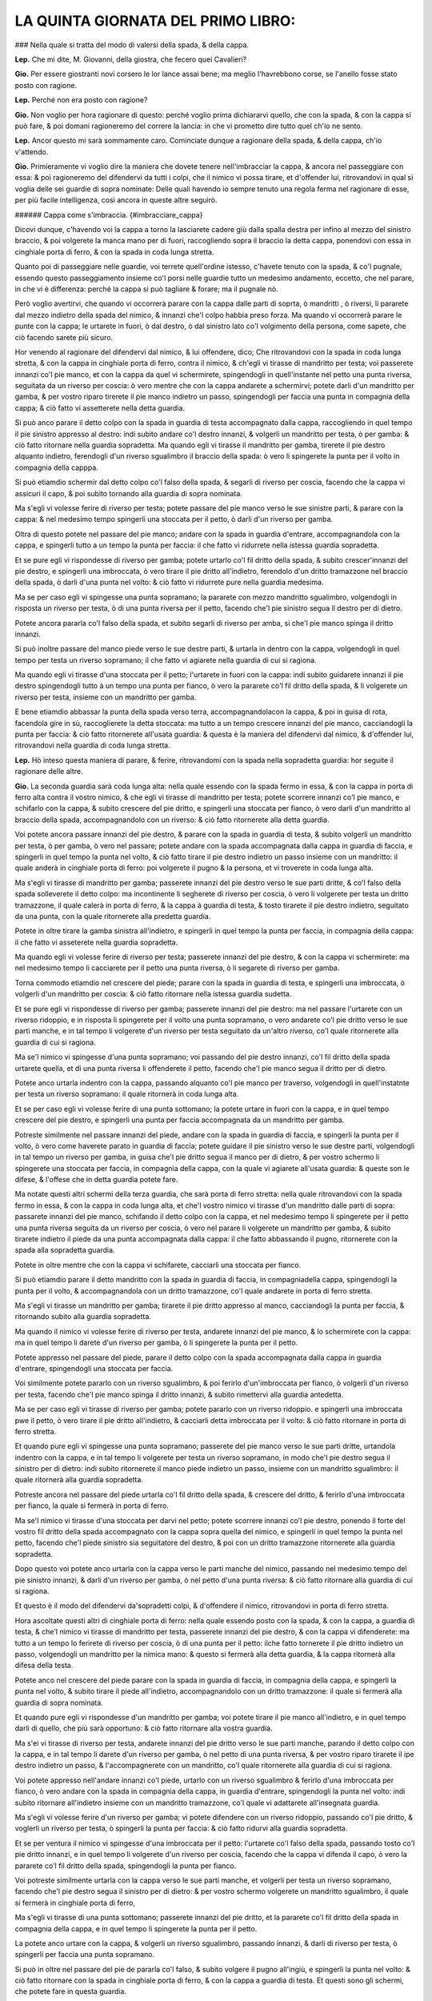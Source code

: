 LA QUINTA GIORNATA DEL PRIMO LIBRO:
-----------------------------------

### Nella quale si tratta del modo di valersi della spada, & della cappa.

**Lep.** Che mi dite, M. Giovanni, della giostra, che fecero quei Cavalieri?

**Gio.** Per essere giostranti novi corsero le lor lance assai bene; ma meglio
l'havrebbono corse, se l'anello fosse stato posto con ragione.

**Lep.** Perché non era posto con ragione?

**Gio.** Non voglio per hora ragionare di questo: perché voglio prima
dichiararvi quello, che con la spada, & con la cappa si può fare, & poi domani
ragioneremo del correre la lancia: in che vi prometto dire tutto quel ch'io ne
sento.

**Lep.** Ancor questo mi sarà sommamente caro. Cominciate dunque a ragionare
della spada, & della cappa, ch'io v'attendo.

**Gio.** Primieramente vi voglio dire la maniera che dovete tenere
nell'imbracciar la cappa, & ancora nel passeggiare con essa: & poi ragioneremo
del difendervi da tutti i colpi, che il nimico vi possa tirare, et d'offender
lui, ritrovandovi in qual si voglia delle sei guardie di sopra nominate: Delle
quali havendo io sempre tenuto una regola ferma nel ragionare di esse, per più
facile intelligenza, così ancora in queste altre seguirò.

###### Cappa come s'imbraccia. {#imbracciare_cappa}

Dicovi dunque, c'havendo voi la cappa a torno la lasciarete cadere giù dalla
spalla destra per infino al mezzo del sinistro braccio, & poi volgerete la manca
mano per di fuori, raccogliendo sopra il braccio la detta cappa, ponendovi con
essa in cinghiale porta di ferro, & con la spada in coda lunga stretta.

Quanto poi di passeggiare nelle guardie, voi terrete quell'ordine istesso,
c'havete tenuto con la spada, & co'l pugnale, essendo questo passeggiamento
insieme co'l porsi nelle guardie tutto un medesimo andamento, eccetto, che nel
parare, in che vi è differenza: perché la cappa si può tagliare & forare; ma il
pugnale nò.

Però voglio avertirvi, che quando vi occorrerà parare con la cappa dalle parti
di soprta, ò mandritti , ò riversi, li pararete dal mezzo indietro della spada
del nimico, & innanzi che'l colpo habbia preso forza. Ma quando vi occorrerà
parare le punte con la cappa; le urtarete in fuori, ò dal destro, ò dal sinistro
lato co'l volgimento della persona, come sapete, che ciò facendo sarete più
sicuro.

Hor venendo al ragionare del difendervi dal nimico, & lui offendere, dico; Che
ritrovandovi con la spada in coda lunga stretta, & con la cappa in cinghiale
porta di ferro, contra il nimico, & ch'egli vi tirasse di mandritto per testa;
voi passerete innanzi co'l pie manco, et con la cappa da quel vi schermirete,
spingendogli in quell'instante nel petto una punta riversa, seguitata da un
riverso per coscia: ò vero mentre che con la cappa andarete a schermirvi; potete
darli d'un mandritto per gamba, & per vostro riparo tirerete il pie manco
indietro un passo, spingendogli per faccia una punta in compagnia della cappa; &
ciò fatto vi assetterete nella detta guardia.

Si può anco parare il detto colpo con la spada in guardia di testa accompagnato
dalla cappa, raccogliendo in quel tempo il pie sinistro appresso al destro: indi
subito andare co'l destro innanzi, & volgerli un mandritto per testa, ò per
gamba: & ciò fatto ritornare nella guardia sopradetta. Ma quando egli vi tirasse
il mandritto per gamba, tirerete il pie destro alquanto indietro, ferendogli
d'un riverso sgualimbro il braccio della spada: ò vero li spingerete la punta
per il volto in compagnia della capppa.

Si può etiamdio schermir dal detto colpo co'l falso della spada, & segarli di
riverso per coscia, facendo che la cappa vi assicuri il capo, & poi subito
tornando alla guardia di sopra nominata.

Ma s'egli vi volesse ferire di riverso per testa; potete passare del pie manco
verso le sue sinistre parti, & parare con la cappa: & nel medesimo tempo
spingerli una stoccata per il petto, ò darli d'un riverso per gamba.

Oltra di questo potete nel passare del pie manco; andare con la spada in guardia
d'entrare, accompagnandola con la cappa, e spingerli tutto a un tempo la punta
per faccia: il che fatto vi ridurrete nella istessa guardia sopradetta.

Et se pure egli vi rispondesse di riverso per gamba; potete urtarlo co'l fil
dritto della spada, & subito crescer'innanzi del pie destro, e spingerli una
imbroccata, ò vero tirare il pie dritto all'indietro, ferendolo d'un dritto
tramazzone nel braccio della spada, ò darli d'una punta nel volto: & ciò fatto
vi ridurrete pure nella guardia medesima.

Ma se per caso egli vi spingesse una punta sopramano; la pararete con mezzo
mandritto sgualimbro, volgendogli in risposta un riverso per testa, ò di una
punta riversa per il petto, facendo che'l pie sinistro segua il destro per di
dietro.

Potete ancora pararla co'l falso della spada, et subito segarli di riverso per 
amba, si che'l pie manco spinga il dritto innanzi.

Si può inoltre passare del manco piede verso le sue destre parti, & urtarla in
dentro con la cappa, volgendogli in quel tempo per testa un riverso sopramano;
il che fatto vi agiarete nella guardia di cui si ragiona.

Ma quando egli vi tirasse d'una stoccata per il petto; l'urtarete in fuori con
la cappa: indi subito guidarete innanzi il pie destro spingendogli tutto à un
tempo una punta per fianco, ò vero la pararete co'l fil dritto della spada, & li
volgerete un riverso per testa, insieme con un mandritto per gamba.

E bene etiamdio abbassar la punta della spada verso terra, accompagnandolacon la
cappa, & poi in guisa di rota, facendola gire in sù, raccoglierete la detta
stoccata: ma tutto a un tempo crescere innanzi del pie manco, cacciandogli la
punta per faccia: & ciò fatto ritornerete all'usata guardia: & questa è la
maniera del difendervi dal nimico, & d'offender lui, ritrovandovi nella guardia
di coda lunga stretta.

**Lep.** Hò inteso questa maniera di parare, & ferire, ritrovandomi con la spada
nella sopradetta guardia: hor seguite il ragionare delle altre.

**Gio.** La seconda guardia sarà coda lunga alta: nella quale essendo con la
spada fermo in essa, & con la cappa in porta di ferro alta contra il vostro
nimico, & che egli vi tirasse di mandritto per testa; potete scorrere innanzi
co'l pie manco, e schifarlo con la cappa, & subito crescere del pie dritto, e
spingerli una stoccata per fianco, ò vero darli d'un mandritto al braccio della
spada, accompagnandolo con un riverso: & ciò fatto ritornerete alla detta
guardia.

Voi potete ancora passare innanzi del pie destro, & parare con la spada in
guardia di testa, & subito volgerli un mandritto per testa, ò per gamba, ò vero
nel passare; potete andare con la spada accompagnata dalla cappa in guardia di
faccia, e spingerli in quel tempo la punta nel volto, & ciò fatto tirare il pie
destro indietro un passo insieme con un mandritto: il quale anderà in cinghiale
porta di ferro: poi volgerete il pugno & la persona, et vi troverete in coda
lunga alta.

Ma s'egli vi tirasse di mandritto per gamba; passerete innanzi del pie destro
verso le sue parti dritte, & co'l falso della spada solleverete il detto colpo:
ma incontinente li segherete di riverso per coscia, ò vero li volgerete per
testa un dritto tramazzone, il quale calerà in porta di ferro, & la cappa à
guardia di testa, & tosto tirarete il pie destro indietro, seguitato da una
punta, con la quale ritornerete alla predetta guardia.

Potete in oltre tirare la gamba sinistra all'indietro, e spingerli in quel tempo
la punta per faccia, in compagnia della cappa: il che fatto vi asseterete nella
guardia sopradetta.

Ma quando egli vi volesse ferire di riverso per testa; passerete innanzi del pie
destro, & con la cappa vi schermirete: ma nel medesimo tempo li cacciarete per
il petto una punta riversa, ò li segarete di riverso per gamba.

Torna commodo etiamdio nel crescere del piede; parare con la spada in guardia di
testa, e spingerli una imbroccata, ò volgerli d'un mandritto per coscia: & ciò
fatto ritornare nella istessa guardia sudetta.

Et se pure egli vi rispondesse di riverso per gamba; passerete innanzi del pie
destro: ma nel passare l'urtarete con un riverso ridoppio, e in risposta li
spingerete per il volto una punta sopramano, o vero andarete co'l pie dritto
verso le sue parti manche, e in tal tempo li volgerete d'un riverso per testa
seguitato da un'altro riverso, co'l quale ritornerete alla guardia di cui si
ragiona.

Ma se'l nimico vi spingesse d'una punta sopramano; voi passando del pie destro
innanzi, co'l fil dritto della spada urtarete quella, et di una punta riversa li
offenderete il petto, facendo che'l pie manco segua il dritto per di dietro.

Potete anco urtarla indentro con la cappa, passando alquanto co'l pie manco per
traverso, volgendogli in quell'instatnte per testa un riverso sopramano: il
quale ritornerà in coda lunga alta.

Et se per caso egli vi volesse ferire di una punta sottomano; la potete urtare
in fuori con la cappa, e in quel tempo crescere del pie destro, e spingerli una
punta per faccia accompagnata da un mandritto per gamba.

Potreste similmente nel passare innanzi del piede, andare con la spada in
guardia di faccia, e spingerli la punta per il volto, ò vero come haverete
parato in guardia di faccia; potete guidare il pie sinistro verso le sue destre
parti, volgendogli in tal tempo un riverso per gamba, in guisa che'l pie dritto
segua il manco per di dietro, & per vostro schermo li spingerete una stoccata
per faccia, in compagnia della cappa, con la quale vi agiarete all'usata
guardia: & queste son le difese, & l'offese che in detta guardia potete fare.

Ma notate questi altri schermi della terza guardia, che sarà porta di ferro
stretta: nella quale ritrovandovi con la spada fermo in essa, & con la cappa in
coda lunga alta, et che'l vostro nimico vi tirasse d'un mandritto dalle parti di
sopra: passarete innanzi del pie manco, schifando il detto colpo con la cappa,
et nel medesimo tempo li spingerete per il petto una punta riversa seguita da un
riverso per coscia, ò vero nel parare li volgerete un mandritto per gamba, &
subito tirarete indietro il piede da una punta accompagnata dalla cappa: il che
fatto abbassando il pugno, ritornerete con la spada alla sopradetta guardia.

Potete in oltre mentre che con la cappa vi schifarete, cacciarli una stoccata
per fianco.

Si può etiamdio parare il detto mandritto con la spada in guardia di faccia, in
compagniadella cappa, spingendogli la punta per il volto, & accompagnandola con
un dritto tramazzone, co'l quale andarete in porta di ferro stretta.

Ma s'egli vi tirasse un mandritto per gamba; tirarete il pie dritto appresso al
manco, cacciandogli la punta per faccia, & ritornando subito alla guardia
sopradetta.

Ma quando il nimico vi volesse ferire di riverso per testa, andarete innanzi del
pie manco, & lo schermirete con la cappa: ma in quel tempo li darete d'un
riverso per gamba, ò li spingerete la punta per il petto.

Potete appresso nel passare del piede, parare il detto colpo con la spada
accompagnata dalla cappa in guardia d'entrare, spingendogli una stoccata per
faccia.

Voi similmente potete pararlo con un riverso sgualimbro, & poi ferirlo
d'un'imbroccata per fianco, ò volgerli d'un riverso per testa, facendo che'l pie
manco spinga il dritto innanzi, & subito rimettervi alla guardia antedetta.

Ma se per caso egli vi tirasse di riverso per gamba; potete pararlo con un
riverso ridoppio. e spingerli una imbroccata pwe il petto, ò vero tirare il pie
dritto all'indietro, & cacciarli detta imbroccata per il volto: & ciò fatto
ritornare in porta di ferro stretta.

Et quando pure egli vi spingesse una punta sopramano; passerete del pie manco
verso le sue parti dritte, urtandola indentro con la cappa, e in tal tempo li
volgerete per testa un riverso sopramano, in modo che'l pie destro segua il
sinistro per di dietro: indi subito ritornerete il manco piede indietro un
passo, insieme con un mandritto sgualimbro: il quale ritornerà alla guardia
sopradetta.

Potreste ancora nel passare del piede urtarla co'l fil dritto della spada, &
crescere del dritto, & ferirlo d'una imbroccata per fianco, la quale si fermerà
in porta di ferro.

Ma se'l nimico vi tirasse d'una stoccata per darvi nel petto; potete scorrere
innanzi co'l pie destro, ponendo il forte del vostro fil dritto della spada
accompagnato con la cappa sopra quella del nimico, e spingerli in quel tempo la
punta nel petto, facendo che'l piede sinistro sia seguitatore del destro, & poi
con un dritto tramazzone ritornerete alla guardia sopradetta.

Dopo questo voi potete anco urtarla con la cappa verso le parti manche del
nimico, passando nel medesimo tempo del pie sinistro innanzi, & darli d'un
riverso per gamba, ò nel petto d'una punta riversa: & ciò fatto ritornare alla
guardia di cui si ragiona.

Et questo è il modo del difendervi da'sopradetti colpi, & d'offendere il nimico,
ritrovandovi in porta di ferro stretta.

Hora ascoltate questi altri di cinghiale porta di ferro: nella quale essendo
posto con la spada, & con la cappa, a guardia di testa, & che'l nimico vi
tirasse di mandritto per testa, passerete innanzi del pie destro, & con la cappa
vi difenderete: ma tutto a un tempo lo ferirete di riverso per coscia, ò di una
punta per il petto: ilche fatto tornerete il pie dritto indietro un passo,
volgendogli un mandritto per la nimica mano: & questo si fermerà alla detta
guardia, & la cappa ritornerà alla difesa della testa.

Potete anco nel crescere del piede parare con la spada in guardia di faccia, in
compagnia della cappa, e spingerli la punta nel volto, & subito tirare il piede
all'indietro, accompagnandolo con un dritto tramazzone: il quale si fermerà alla
guardia di sopra nominata.

Et quando pure egli vi rispondesse d'un mandritto per gamba; voi potete tirare
il pie manco all'indietro, e in quel tempo darli di quello, che più sarà
opportuno: & ciò fatto ritornare alla vostra guardia.

Ma s'ei vi tirasse di riverso per testa, andarete innanzi del pie dritto verso
le sue parti manche, parando il detto colpo con la cappa, e in tal tempo li
darete d'un riverso per gamba, ò nel petto di una punta riversa, & per vostro
riparo tirarete il ipe destro indietro un passo, & l'accompagnerete con un
mandritto, co'l quale ritornerete alla guardia di cui si ragiona.

Voi potete appresso nell'andare innanzi co'l piede, urtarlo con un riverso
sgualimbro & ferirlo d'una imbroccata per fianco, ò vero andare con la spada in
compagnia della cappa, in guardia d'entrare, spingendogli la punta nel volto:
indi subito ritornare all'indietro insieme con un mandritto tramazzone, co'l
quale vi adattarete all'insegnata guardia.

Ma s'egli vi volesse ferire d'un riverso per gamba; vi potete difendere con un
riverso ridoppio, passando co'l pie dritto, & voglerli un riverso per testa, ò
spingerli la punta per faccia: & ciò fatto ridurvi alla guardia sopradetta.

Et se per ventura il nimico vi spingesse d'una imbroccata per il petto:
l'urtarete co'l falso della spada, passando tosto co'l pie dritto innanzi, e in
quel tempo li volgerete d'un riverso per coscia, facendo che la cappa vi difenda
il capo, ò vero la pararete co'l fil dritto della spada, spingendogli la punta
per fianco.

Voi potreste similmente urtarla con la cappa verso le sue parti manche, et
volgerli per testa un riverso sopramano, facendo che'l pie destro segua il
sinistro per di dietro: & per vostro schermo volgerete un mandritto sgualimbro,
il quale si fermerà in cinghiale porta di ferro,

Ma s'egli vi tirasse di una punta sottomano; passerete innanzi del pie dritto,
et la pararete co'l fil dritto della spada in compagnia della cappa, e in quel
tempo li spingerete la punta per il petto.

La potete anco urtare con la cappa, & volgerli un riverso sgualimbro, passando
innanzi, & darli di riverso per testa, ò spingerli per faccia una punta
sopramano.

Si può in oltre nel passare del pie de pararla co'l falso, & subito volgere il
pugno all'ingiù, e spingerli la punta nel volto: & ciò fatto ritornare con la
spada in cinghiale porta di ferro, & con la cappa a guardia di testa. Et questi
sono gli schermi, che potete fare in questa guardia.

Hor udite  quello che si può far nella quinta guardia, la quale sarà quella
d'alicorno co'l pie dritto innanzi. 

Essendo voi fermo in questa guardia, & trovandovi con la cappa in cinghiale
porta di ferro, se'l nimico vi volesse ferire d'un mandritto per testa; voi
passerete innanzi del pie manco, & vi schermirete con la cappa a guardia di
testa: ma subito crescerete del pie dritto, & li spingerete un'imbroccata per il
petto, o li volgerete di mandritto per testa, o per gamba.

Potete appresso volgerli un mandritto per il nimico braccio: ò vero parare con
la spada accompagnata dalla cappa in guardia di testa, & subito ferirlo di quel
che più vi tornerà commodo: il che fatto vi rimetterete alla guardia di sopra
nominata.

Ma s'egli vi tirasse un mandritto per gamba; tirerete il pie destro appresso al
sinistro, et in quel tempo li volgerete un mandritto al braccio della spada, o
li spingerete la punta per faccia, ritornando tosto alla guardia sopradetta.

Et se pure egli vi rispondesse di riverso per testa; potete passare innanzi del
pie manco, & parare il detto colpo con la spada in guardia d'entrare, in
compagnia della cappa, spingendogli la punta nel volto: o vero nel passare
innanzi del piede potete parare con la cappa, dandogli in quel tempo d'un
mandritto per gamba: & ciò fatto vi assetterete nella guardia di cui si ragiona.

Ma s'ei vi tirasse di riverso per gamba, ritirarete il pie destro all'indietro,
cacciandogli nel medesimo tempo una imbroccata per faccia, e incontinente
ritornerete in guardia d'alicorno.

Hor se per caso egli vi spingesse per il petto d'una punta sopramano;
raccoglierete il pie sinistro appresso al destro, & con mezzo mandritto
sgualimbro la pararete: indi subito crescerete del pie destro, & li segarete
d'un riverso per testa, o li spingerete la punta per il petto.

Si può etiamdio passare del pie manco verso le sue parti dritte, & urtare la
detta punta con la cappa, volgendogli per testa un riverso sopramano: il che
fatto andarete alla rpedetta guardia.

Ma quando il nimico vi tirasse d'una stoccata per darvi nel petto, l'urtarete in
fuori con la cappa, tirando il pie manco appresso al dritto: indi subito
crescerete innanzi del dritto, spingendogli un'imbroccata per faccia, ò vero li
volgerete un mandritto per gamba.

Et con questo haverò finito la dichiaratione delle cinque guardie, di sopra
nominate.

**Lep.** Non volete ragionare ancora delle guardia d'alicorno, co'l pie sinistro
innanzi?

**Gio.** Ne ragionerò per sodisfarvi, ancor che non vi sia molta differenza tra
l'una e l'altra. Dico dunque, che ritrovandovi con la spada in detta guardia, et
con la cappa in porta di ferro alta, & che'l nimico vi tirasse di mandritto per
testa, voi con la cappa vi schermirete: in di subito passerete innanzi del pie
destro, spingendogli la punta per il petto: ò vero nel passare li volgerete d'un
mandritto per gamba: & ciò fatto ritornerete del pie dritto in dietro un passo
insieme con un riverso ridoppio, co'l quale vi fermerete in detta guardia.

Ma s'egli vi rispondesse di mandritto per gamba; passerete del pie dritto verso
le sue parti manche, e in tal tempo li spingerete un'imbroccata per il volto, ò
li darete d'un riverso al braccio della spada, si che'l pie manco segua il
dritto per di dietro: il che fatto ritornerete nella guardia sopradetta.

Et se pure egli vi tirasse di riverso per testa; potete parare con la cappa,
passando tosto del pie destro innanzi, e spingerli la punta per fianco, ò
volgerli un mandritto per testa, ò per gamba, & subito rimettervi nella predetta
guardia.

Ma se per caso egli vi volesse ferire di riverso per gamba; tirarete il pie
manco all'indietro, e incontinente crescerete innanzi del dritto, cacciandogli
per faccia una punta sopramano, il che fatto vi ridurrete nella guardia nominata
di sopra.

Hor quando il nimico vi tirasse una imbroccata per il petto, potete urtarla con
la cappa verso le sue sinistre parti, & nel medesimo tempo volgerli per testa
d'un riverso sopramano, o spingerli la punta per il volto, facendo che'l pie
destro spinga il sinistro innanzi.

Potete anco passare del pie dritto, & pararla con un mandritto sgualimbro, e in
un medesimo tempo segarli d'un riverso tondo, ò spingerli una punta riversa per
il petto: & ciò fatto ritornare alla predetta guardia.

Ma s'egli vi spingesse d'una stoccata per faccia, l'urtarete in fuori con la
cappa, & in tal tempo passerete innanzi del pie destro, spingendogli la punta
per il volto: ò vero li volgerete d'un mandritto per gamba: il che fatto
ritornerete nella guardia di cui si ragiona.

Et qui farò fine alla dichiaratione della sesta & ultima guardia, della quale
insieme con l'altre sopradette v'ho mostrato la maniera, che dovete tenere nel
difendervi dal nimico, & nell'offendere lui, quando egli vi volesse ferire si di
taglio, come di punta, & si da alto, come da basso, ritrovandovi con la spada
accompagnata dalla cappa in qual si voglia guardia di sopra nominata.

Ma perché ho sempre ragionato de' colpi semplici, per più facile intelligenza,
voglio hora alquanto ragionare de'finti, insieme con la variatione delle
guardie, acciò che meglio ne veniate capace.

**Lep.** Quest'ancora mi sarà sommamente caro.

###### Colpi finti in che modo si devono parare. {#parare_finti}

**Gio.** Dico dunque, che essendo voi con la spada in coda lunga stretta, & con
la cappa in cinghiale porta di ferro, contra il nimico, & ch'egli vi spingesse
due punte riverse, l'una per faccia co'l pie sinistro innanzi; & l'altra per il
petto co'l pie destro innanzi; voi la prima co'l falso pararete, & come egli
spingerà la seconda: passerete subito del pie manco verso le sue parti dritte, &
quella con la cappa indietro urtarete, volgendogli tutto a un tempo per testa un
riverso sopramano, co'l quale vi ridurrete in coda lunga alta.

Hor se'l nimico vi spingesse una stoccata per faccia, per darvi d'un mandritto
per gamba; come egli spingerà la punta; voi con la cappa da quella vi
schermirete: ma nel volgervi il mandritto tirarete il pie manco all'indietro,
ferendogli la nimica mano di mezzo mandritto, co'l qual vi fermarete in porta di
ferro stretta, e con la cappa in coda lunga alta.

Et s'egli pure fingesse di spingervi per il volto una punta riversa, per darvi
poi d'un riverso per gamba, alla finta non vi moverete: ma come egli volgesse il
riverso, voi subito tirarete il pie destro indietro un passo, volgendogli in
quel tempo un dritto tramazzone al braccio della spada, co'l quale andarete in
cinghiale porta di ferro, & con la cappa a guardia di testa.

Ma se'l nimico facesse vista di darvi per testa d'un dritto tramazzone; voi
alzarete la spada a guardia di testa, & s'egli nell'alzare vi spingesse una
imbroccata per fianco; voi li urtarete con la cappa, & nel medesimo tempo li
volgerete per testa un riverso sopramano, facendo che'l pie destro segua il
sinistro per di dietro: & ciò fatto con una mezza volta di pugno all'insù
resterete con la spada in guardia d'alicorno co'l pie manco innanzi, & con la
cappa in porta di ferro alta.

Hor s'egli vi rispondesse dalle parti di sopra d'un mandritto sgualimbro; quello
con la cappa schermirete, e incontinente passerete del destro piede innanzi; ma
in tal passaggio li cacciarete per il petto una punta sopramano, accompagnata da
un riverso ridoppio, co'l quale vi fermerete in guardia d'alicorno co'l pie
dritto innanzi, & con la cappa in cinghiale porta di ferro.

Et se pure il nimico vi tirasse di una punta per faccia, ò d'un mandritto tondo
per testa; voi passerete del pie manco innanzi, & con la cappa quello urtarete:
ma nel medesimo tempo li volgerete un mandritto per gamba, & per vostro schermo
tornerete il pie manco indietro un passo, accompagnato da un riverso tramazzone:
il quale ritornerà in coda lunga stretta.

Vi potrei di questa guardia  & dell'altre insieme dire molti altri schermi: ma
per venire alla brevità: per hora lasceremo il ragionare sopra ciò, essendo che
fino a qui vi hò ragionato del difendervi dal nimico, & dell'offender lui: ma
hora voglio ragionarvi del modo di provocarlo, & ferirlo ancora insieme con la
maniera dello schermirvi dalle dette provocationi, quando egli contra di voi le
volesse fare: acciò che vene possiate servire per le occasioni, che vi potessero
occorrere.

**Lep.** Questa vostra amorevolezza è tale che mi vi obliga in eterno.

###### Di provocare & ferire il nimico, e schermirsi dalle sue provocationi in guardia di coda lunga stretta. {#provocationi}

**Gio.** Lasciamo questo da parte, & seguiamo il nostro ragionamento: nel quale
havete a saperem che ritrovandovi con le spade in coda lunga stretta, & con le
cappe in cinghiale porta di ferro, & volendo voi esser il primo a provocare il
nimico; potete passare innanzi del pie manco, e spingerli per faccia una punta
riversa: ma se per caso egli alzasse la spada per schermirsi, voi subito
nell'alzare guidarete innanzi il pie destro, & con la cappa all'insù  in quella
urtarete, & nel medesimo tempo li spingerete per il petto una punta riversa, ò
vero li segarete d'un riverso per gamba.

Potete anco nel crescere del pie destro; far vista di darli d'un mandritto per
testa: ma però li volgerete d'un riverso per coscia.

Similmente potete passare innanzi del pie manco, et provocarlo con un dritto
tramazzone per la man della spada: co'l quale vi fermerete in cinghiale porta di
ferro, & con la cappa à guardia di testa.

Lo provocarete ancora se gli tirarete ò punte, ò mezzi riversi nel pugno della
cappa.

Si può inoltre far cenno di spingerli una stoccata per il volto tra la spada &
la sua cappa: & se per forte egli si movesse con la spada per difernderla; voi
subito passerete innanzi del pie sinistro, e in tal passaggio li cacciarete la
cappa nel destro braccio, & nel medesimo tempo li volgerete per testa un riverso
sopramano, ò li spingerete per fianco una punta riversa.

Appresso, nel passare del pie manco voi potete gittarli la cappa nel volto,
tenendo però ferma nel pugno quella prima parte della cappa che pigliaste in
mano, e in tal gittamento darli d'un mandritto per gamba, ò di una stoccata per
il petto, & subito rimbracciare la detta cappa.

Ma quando egli urtasse la detta punta con la cappa; voi tosto tirarete il pie
dritto indietro un passo, insieme con un dritto tramazzone: il quale calerà in
cinghiale porta di ferro, & con la cappa andarete alla difesa della testa.

Et queste sono le provocationi, & le offensioni, che far si possono in coda
lunga stretta: hor udite i suoi contrarij.

**Lep.** Avanti che cominciate, vorrei che prima mi diceste, se altri modi vi
sono da gittare la cappa, e imbracciarla ancora?

###### Cappa come s'imbraccia. {#imbracciare_cappa2}

**Gio.** Due altri modi vi sono da imbracciarla: L'uno è, che havendo voi la
cappa atorno; la farete cadere giù dalla spalla destra urtandola co'l braccio
all'indietro, & nel medesimo tempo cacciarete il dito grosso della manca mano,
nell'altra parte della cappa che stia volto all'insù: & con la spada vi ponerete
in porta di ferro. et questo è un modo da servirsene per gittarla al nimico
senza imbracciarla: il quale è che essendo voi fermo nella detta guardia, &
che'l nimico vi tirasse, ò di taglio, ò di punta; urtarete il colpo co'l fil
dritto della spada verso le sue parti manche: ma tutto a un tempo passerete
innanzi del pie sinistro; gittandogli per sopra la vostra spalla la cappa nella
faccia, tenendola però stretta nel pugno: e in tal gittamento li spingerete
un'imbroccata per il petto, ò gli darete d'un mandritto per le gambe: & ciò
fatto volendola rimbracciare, volgerete la manca mano per di fuori, 
accogliendola sopra il braccio, & con essa vi ponerete in cinghiale porta di
ferro, & con la spada in coda lunga stretta.

L'altro è, che havendo pur la cappa attorno; voi pigliarete con la manca mano
quella parte che pende a basso dalle vostre parti sinistre, quasi appresso la
punta: & poi con l'altra mano pigliarete quell'altra parte pur da basso di essa
cappa, volgendola per di dietro, & raddoppiandola sopra il sinistro braccio,
tenendo però amendue le punte con la manca mano.

Poi con la man destra pigliarete tutta quella parte della detta cappa, che
avanzerà di sotto, & la volgerete per di dentro sopra il braccio, rassettandola
con bella gratia: il che fatto vi ponerete con essa in porta di ferro, & con la
spada in coda lunga alta.

Et volendo poi servirvi di essa per gittarla al nimico; tirarete il pie manco
indietro un passo, & nel medesimo tempo distenderete il braccio all'indietro,
facendo una volta di pugno: per il quale volgimento ritornerete a basso
quell'ultima parte, che volgeste sopra il braccio: & questo si fa acciò che
habbiate la cappa più libera da poterla gittare, tenendo però ferma in mano
quella prima parte, che pigliaste. et gittandola; la gittarete co'l braccio
aperto: che ciò facendo verrete maggiormente a coprire il nimico.

**Lep.** Hor ch'io hò inteso i modi c'hò da tenere nell'imbracciare la cappa, &
gittarla ancora; seguite  il ragionare de' contrarij delle sopradette
provocationi.

**Gio.** I contrarij sono questi. Come egli spingerà la punta co'l pie sinistro
innanzi; voi quella co'l fil dritto pararete: & come egli alzasse la cappa per
spingere l'altra, voi subito andando co'l pie manco verso le sue parti sinistre,
l'urtarete con la cappa, & nel medesimo tempo li volgerete per testa un riverso
sopramano.

Ma s'egli doppo c'haverà spinta la predetta punta vi volesse ferire del riverso
per gamba, in difesa della punta co'l falso, l'urtarete; ma nel volgere del
riverso, tirarete il pie destro di dietro al sinistro, dandogli in quel tempo
d'un riverso sgualimbro al braccio della spada.

Ma quando egli spingesse il mandritto per darvi d'un riverso per testa; voi
senza passeggiamento li ferirete con mezzo mandritto la man della spada, & per
schermo del riverso andarete con la spada in guardia d'entrare, spingendogli la
punta nel volto.

Hor come egli passerà co'l pie manco, & volgerà il tramazzone; voi subito
andarete con la spada in porta di ferro ad assicurarvi.

Ma s'egli vi tirasse delle punte per il pugno della cappa: alzarete alquanto il
braccio sinistro all'insù, volgendo la persona di dietro alle vostre parti
destre, ferendogli in tal tempo di mezzo mandritto la nimica mano.

Quando poi egli spingesse la punta fra la vostra spada, & la cappa; voi quella
co'l fil dritto all'ingiù urtarete.

Ma nel passare ch'egli farà del pie manco per serrarvi con la cappa, ò per
gittarvela nel volto, voi tosto tirarete il pie dritto indietro un passo,
segandogli in quel tempo di riverso per gamba, facendo che la cappa vi assicuri
il capo: et questi sono i contrarij.

Hor notate la seconda maniera di provocare il nimico, essendo amendue con le
spade in coda lunga alta, et con le cappe in porta di ferro alta; voi potete
passare innanzi del pie destro, et provocarlo con un falso, et mandritto, co'l
quale vi fermerete in porta di ferro, et con la cappa in coda lunga alta.

Potete ancora dopo che del predetto piede haverete passato, fingerli per faccia
una punta in falso per sopra la sua cappa: et subito volgergli un mandritto per
gamba, ò vero spingerli una punta riversa seguitata da un riverso per gamba co'l
quale andarete in coda lunga stretta, et con la cappa in cinghiale porta di
ferro, et con queste provocationi egli sarà forzato à rispondervi.

**Lep.** Ma quando egli non rispondesse?

**Gio.** Ritornerete di novo a provocarlo, ò vero astringerlo come vi dissi,
che ciò facendo converrà, ò tirare, ò ritirarsi indietro.

Ma voglio dirvi i contrarij alle sopradette provocationi di coda lunga alta: i
quali sono, che quando il nimico passerà innanzi co'l pie destro & farà falso, &
mandritto contra la vostra spada; voi movendo il pie manco per traverso andarete
con la spada in cinghiale porta di ferro, & con la cappa alla difesa della
testa.

Ma quando egli fingesse la punta in falso per darvi del mandritto per gamba;
alzarete la cappa in difesa della punta. Ma nel volgere il mandritto, voi
passerete innanzi del piede destro, e in tal tempo accompagnerete la spada con
la cappa, & co'l falso d'essa solevarete il detto colpo, segandogli subito un
riverso per coscia.

Ma nello spingere la punta riversa, voi con la cappa quella urtarete, & nel
volgervi del riverso per gamba, subito gittarete il pie manco di dietro al
dritto, & in quel tempo li volgerete un riverso sgualimbro al braccio della
spada: & questi sono i suoi contrarij.

Hor seguendo le provocationi di porta di ferro stretta, dico; Che ritrovandovi
con le spade in detta guardia, & con le cappe in coda lunga alta; voi potete
volgerli un dritto tramazzone sopra la sua spada: indi subito passare innanzi
del pie manco, e spingerli per faccia una punta riversa, seguitata da un riverso
per gamba: ò vero dopo c'haverete spinta la detta punta; potete crescere innanzi
del pie destro, et con una mezza volta di pugno spingerli una imbroccata per
fianco.

Potete ancora spingere la punta riversa co'l pie dritto innanzi, e incontinente
far finta di darli per testa d'un mandritto tondo, nondimeno li volgerete di
riverso per gamba, alzando in quel tempo la cappa alla difesa della testa: ò
vero come haverete spinta la detta punta; passerete innanzi del pie manco,
cacciandogli la cappa nel destro braccio, & in quell'instante li volgerete per
testa d'un riverso sgualimbro, co'l quale vi fermerete in coda lunga alta, & con
la cappa a porta di ferro alta.

Oltra di ciò potete far vista di movervi di passo, & tutto a un tempo andare
co'l forte della vostra spada accompagnata dalla cappa, sopra quella del nimico,
e spingerli la punta nel petto: & questi sono i modi di provocare il nimico, &
ferirlo ancora, essendo amendue in porta di ferro stretta.

I contrarij sono: che come il nimico volgerà il tramazzone, non farete mossa:
manello spingere la punta, voi quella co'l falso urtarete: & poi nel volgere che
egli facesse il riverso, trarete il pie destro di dietro al sinistro, dandogli
in quel tempo d'un riverso nel nimico braccio.

Ma s'egli dopo c'haverà spinta la predetta punta, volgesse il pugno per ferirvi
con l'imbroccata: voi quella co'l fil dritto della spada pararete, cacciandogli
subito la punta per il petto.

Et pure quando egli spingesse la punta co'l pie dritto innanzi, andarete con la
spada in guardia d'entrare, spingendogli tutto a un tempo la punta nel volto.

Et se per caso egli volgesse il mandritto: voi subito alzarete la spada a
guardia di faccia. Ma nel volgere il riverso per gamba; con un riverso ridoppio
da quello vi schermirete, & con una volta di mano all'insù li segarete di
mandritto per coscia.

Quando poi egli passasse dopo c'haverà spinto la punta, del pie manco per
serrarvi con la cappa il destro braccio, allo spingere della punta, con la spada
l'urtarete: ma come egli passerà per serrarvi, voi subito tirarete il pie destro
all'indietro, volgendo in quel tempo un mandritto tramazzone, il quale calerà in
cinghiale porta di ferro, & con la cappa andarete alla difesa della testa: et
questi sono i suoi contrarij.

Hor ascoltate le provocationi di cinghiale porta di ferro: nella quale guardia
essendo amendue con le spade fermi in essa, & con le cappe in guardia di testa;
voi potete passare innanzi del pie destro, e spingerli per faccia una punta
riversa accompagnata da un riverso per gamba, ò vero spinto c'haverete la detta
punta, li volgerete per testa un mandritto tondo, ò vero nel spingere la
predetta punta, & ch'egli alzasse la spada per difendersi; voi subito potete
passare co'l pie sinistro verso le sue destre parti, e ponere la cappa sotto la
sua dritta mano: ma tutto a un tempo volgerli un mandritto per le gambe, facendo
che'l pie destro segua il sinistro per di dietro.

Voi potete oltra di questo spingere due punte riverse: l'una per faccia co'l pie
dritto innanzi, passando tosto co'l manco verso le sue destre parti,
impendendogli con la cappa il braccio della spada: et in tal tempo tirarete il
pugno alquanto a voi, & gli spingerete l'altra nel petto: et queste sono le
provocationi, & offensioni di cinghiale porta di ferro.

Hor seguirò il dirvi i suoi contrarij: i quali saranno; Che come il nimico
spingerà la punta co'l pie dritto innanzi; voi quella co'l fil dritto
schifarete: ma nel volgere del riverso per gamba; tirarete il pie sinistro di
dietro al destro, & nel medesimo tempo li darete d'un mandritto al braccio della
spada.

Ma spingendo egli la punta per darvi del mandritto per testa; voi quella co'l
falso urtarete: ma nel volgervi il mandritto; subito passarete innanzi del pie
destro, & con la cappa da quello vi schermirete, dandogli in quell'instante d'un
mandritto per gamba.

Et pur s'egli spingesse la punta co'l pie dritto innanzi; voi passando co'l pie
destro, la ripararete co'l falso della spada: ma nel passare ch'egli farà
dell'altro piede per urtarvi con la cappa nel destro braccio; voi subito
tirarete il pie dritto dietro al manco, volgendogli tutto a un tempo un riverso
per testa.

Ma quando egli spingerà le due punte riverse, l'una passando co'l pie dritto
innanzi, l'altra co'l manco; nello spingere ch'egli farà la prima, voi passerete
innanzi del pie destro, & co'l falso della spada la ribatterete.

Ma nello spingere la seconda; crescerete innanzi co'l manco piede, & con la
cappa in quella urtarete, ma nel medesimo tempo li volgerete per testa un
riverso sopramano: & questi sono i suoi contrarij.

Hor venendo alle provocationi della guardia d'alicorno co'l pie destro innanzi,
dico: Che ritrovandovi con le spade nella detta guardia, & con le cappe in
cinghiale porta di ferro alta, voi potete spingerli una imbroccata al braccio
della cappa, ò volgerli un mandritto pur nel medesimo braccio, co'l quale vi
fermerete in porta di ferro, & con la cappa a guardia di testa.

Potete ancora far finta di spingerli la punta, & nondimeno volgerli d'un riverso
al pugno della cappa, il quale si fermerà in coda lunga stretta, & con la cappa
in cinghiale porta di ferro.

I contrarij sono: come egli spingerà l'imbroccata: tirare il pie dritto indietro
un passo, dandogli in quel tempo d'un mandritto sgualimbro nella nimica mano.

Ma s'egli volgesse il mandritto; voi passerete innanzi del pie manco, & con la
cappa vi schermirete, tirandogli in quel tempo d'un mandritto per gamba.

Et se pur egli fingesse di spingere l'imbroccata; alla finta non vi moverete: ma
come egli volgerà il riverso, tirarete il pie destro appresso al sinistro,
chinando la persona alquanto indietro, & lasciando ire il colpo vano: indi
subito li spingerete una imbroccata per il petto: & questi sono i suoi
contrarij.

Hor notate le provocationi dell'ultima guardia, che sarà quella d'alicorno co'l
pie sinistro innanzi: nella quale essendo amendue fermi in essa, & con le cappe
in porta di ferro alta; voi per essere il provocatore; potete fingerli una
imbroccata per faccia per di fuori dalla sua cappa, passando del pie destro
verso le sue manche parti, & subito volgerli un mandritto per gamba: co'l quale
vi fermerete in porta di ferro, & con la cappa alla difesa della testa.

Il contrario sia: come egli passerà fingendo l'imbroccata per darvi del
mandritto per gamba; voi tosto passerete del pie destro verso le sue sinistre
parti, volgendogli un mandritto al braccio della spada: il quale calerà in porta
di ferro larga, facendo che la cappa vi difenda il capo: & qui faccio fine per
essere l'hora tarda, et perché mi pare che di questo habbiamo trattato assai.

**Lep.** In ogni parte da voi resto sodisfatto, & infinitamente vi ringratio.
Resta solo piacendovi, che domani ci ritroviamo qui per ragionare della giostra,
come da voi mi fu promesso°: accò che come del resto, così di questo ancora
venga adempito il desiderio mio. 

**Gio.** Così a punto faremo, & farò ogni mio potere per compiacervi.

### _Il fine del Primo Libro._